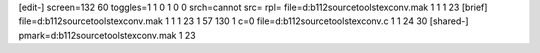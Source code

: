 [edit-]
screen=132 60
toggles=1 1 0 1 0 0
srch=cannot
src=
rpl=
file=d:\b112\source\tools\texconv.mak 1 1 1 23
[brief]
file=d:\b112\source\tools\texconv.mak 1 1 1 23 1 57 130 1 c=0
file=d:\b112\source\tools\texconv.c 1 1 24 30
[shared-]
pmark=d:\b112\source\tools\texconv.mak 1 23
